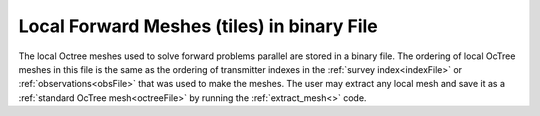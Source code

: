.. _binaryFile:

Local Forward Meshes (tiles) in binary File
===========================================

The local Octree meshes used to solve forward problems parallel are stored in a binary file. The ordering of local OcTree meshes in this file is the same as the ordering of transmitter indexes in the :ref:`survey index<indexFile>` or :ref:`observations<obsFile>` that was used to make the meshes. The user may extract any local mesh and save it as a :ref:`standard OcTree mesh<octreeFile>` by running the :ref:`extract_mesh<>` code.




